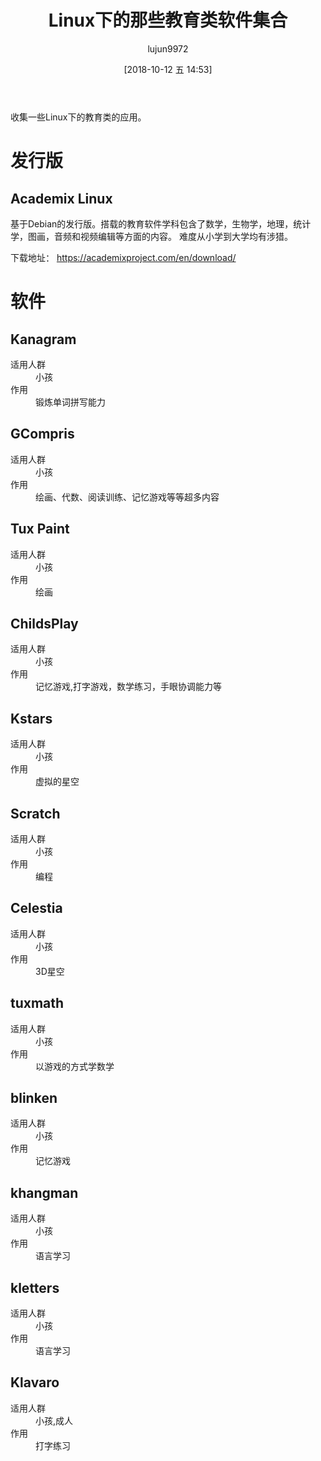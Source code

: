 #+TITLE: Linux下的那些教育类软件集合
#+AUTHOR: lujun9972
#+TAGS: linux和它的小伙伴
#+DATE: [2018-10-12 五 14:53]
#+LANGUAGE:  zh-CN
#+OPTIONS:  H:6 num:nil toc:t \n:nil ::t |:t ^:nil -:nil f:t *:t <:nil

收集一些Linux下的教育类的应用。


* 发行版

** Academix Linux

基于Debian的发行版。搭载的教育软件学科包含了数学，生物学，地理，统计学，图画，音频和视频编辑等方面的内容。
难度从小学到大学均有涉猎。

[[https://www.fossmint.com/wp-content/uploads/2018/10/Academix-Educational-Linux-Distro.jpg]]

下载地址： https://academixproject.com/en/download/


* 软件

** Kanagram

+ 适用人群 :: 小孩
+ 作用 :: 锻炼单词拼写能力

[[file:./images/screenshot-62.png]]

** GCompris

+ 适用人群 :: 小孩
+ 作用 :: 绘画、代数、阅读训练、记忆游戏等等超多内容

[[file:images/gcompris-qt_1539327905.png]]

** Tux Paint

+ 适用人群 :: 小孩
+ 作用 :: 绘画
        
[[file:images/TuxPaint-Drawing-Software.png]]

** ChildsPlay

+ 适用人群 :: 小孩
+ 作用 :: 记忆游戏,打字游戏，数学练习，手眼协调能力等
        
[[file:images/childsplay.py_1539329699.png]]        

** Kstars

+ 适用人群 :: 小孩
+ 作用 :: 虚拟的星空

[[file:images/kstars_1539329288.png]]

** Scratch

+ 适用人群 :: 小孩
+ 作用 :: 编程

[[file:images/Squeak_1539329329.png]]


** Celestia

+ 适用人群 :: 小孩
+ 作用 :: 3D星空

[[file:images/Celestia_1539329423.png]]

** tuxmath

+ 适用人群 :: 小孩
+ 作用 :: 以游戏的方式学数学
        

** blinken

+ 适用人群 :: 小孩
+ 作用 :: 记忆游戏
       
[[file:images/blinken_1539571580.png]]

** khangman

+ 适用人群 :: 小孩
+ 作用 :: 语言学习
       
[[file:images/khangman_1539571818.png]]

** kletters

+ 适用人群 :: 小孩
+ 作用 :: 语言学习

[[file:images/klettres_1539571862.png]]
** Klavaro

+ 适用人群 :: 小孩,成人
+ 作用 :: 打字练习

[[file:images/Klavaro_1541139948.png]]
